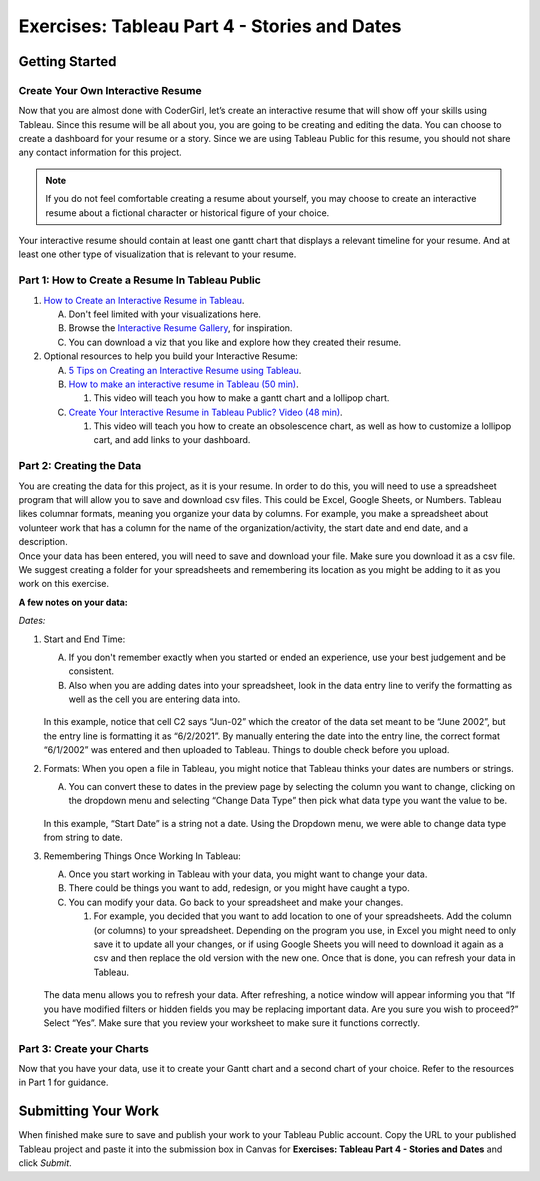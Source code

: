 Exercises: Tableau Part 4 - Stories and Dates
=============================================

Getting Started
---------------

Create Your Own Interactive Resume
^^^^^^^^^^^^^^^^^^^^^^^^^^^^^^^^^^

| Now that you are almost done with CoderGirl, let’s create an interactive resume that will show off your skills using Tableau.  Since this resume will be all about you, you are going to be creating and editing the data.   You can choose to create a dashboard for your resume or a story.   Since we are using Tableau Public for this resume, you should not share any contact information for this project.  

.. admonition:: Note
   
   If you do not feel comfortable creating a resume about yourself, you may choose to create an interactive resume about a fictional character or historical figure of your choice. 

| Your interactive resume should contain at least one gantt chart that displays a relevant timeline for your resume.  And at least one other type of visualization that is relevant to your resume.

Part 1: How to Create a Resume In Tableau Public
^^^^^^^^^^^^^^^^^^^^^^^^^^^^^^^^^^^^^^^^^^^^^^^^

#. `How to Create an Interactive Resume in Tableau <https://www.tableau.com/blog/how-create-interactive-resume-tableau>`__.

   A. Don't feel limited with your visualizations here.  
   #. Browse the `Interactive Resume Gallery <https://www.tableau.com/interactive-resume-gallery>`__, for inspiration.
   #. You can download a viz that you like and explore how they created their resume.

#. Optional resources to help you build your Interactive Resume:

   A. `5 Tips on Creating an Interactive Resume using Tableau <https://www.tableau.com/blog/5-tips-creating-visual-resume-using-tableau-40558>`__.
   #. `How to make an interactive resume in Tableau (50 min) <https://www.tableau.com/learn/webinars/how-make-interactive-resume-tableau?ssologin=true#video>`__.

      #. This video will teach you how to make a gantt chart and a lollipop chart. 
   
   #. `Create Your Interactive Resume in Tableau Public? Video (48 min) <https://www.youtube.com/watch?v=YlyO_InVI-E>`__.

      #. This video will teach you how to create an obsolescence chart, as well as how to customize a lollipop cart, and add links to your dashboard.

Part 2: Creating the Data
^^^^^^^^^^^^^^^^^^^^^^^^^

| You are creating the data for this project, as it is your resume.  In order to do this, you will need to use a spreadsheet program that will allow you to save and download csv files.  This could be Excel, Google Sheets, or Numbers.  Tableau likes columnar formats, meaning you organize your data by columns.  For example, you make a spreadsheet about volunteer work that has a column for the name of the organization/activity, the start date and end date, and a description.  

| Once your data has been entered, you will need to save and download your file.  Make sure you download it as a csv file.  We suggest creating a folder for your spreadsheets and remembering its location as you might be adding to it as you work on this exercise.

**A few notes on your data:**

| *Dates:*

1. Start and End Time: 

   A. If you don't remember exactly when you started or ended an experience, use your best judgement and be consistent.  
   #. Also when you are adding dates into your spreadsheet, look in the data entry line to verify the formatting as well as the cell you are entering data into.  

   .. figure:: figures/check-your-dates.png
      :alt: A discrepancy between the Google Sheet cell and the Google Sheet function row. 

   In this example, notice that cell C2 says “Jun-02” which the creator of the data set meant to be “June 2002”, but the entry line is formatting it as “6/2/2021”.  By manually entering the date into the entry line, the correct format “6/1/2002” was entered and then uploaded to Tableau.  Things to double check before you upload.

#. Formats:  When you open a file in Tableau, you might notice that Tableau thinks your dates are numbers or strings.  

   A. You can convert these to dates in the preview page by selecting the column you want to change, clicking on the dropdown menu and selecting “Change Data Type” then pick what data type you want the value to be.  

   .. figure:: figures/string-date-change.png
      :alt: Data preview page in Tableau Public showing how to change data type. 

   In this example, “Start Date” is a string not a date.  Using the Dropdown menu, we were able to change data type from string to date. 

#. Remembering Things Once Working In Tableau:

   A. Once you start working in Tableau with your data, you might want to change your data. 
   #. There could be things you want to add, redesign, or you might have caught a typo.  
   #. You can modify your data.  Go back to your spreadsheet and make your changes.  

      #. For example, you decided that you want to add location to one of your spreadsheets.  Add the column (or columns) to your spreadsheet.  Depending on the program you use, in Excel you might need to only save it to update all your changes, or if using Google Sheets  you will need to download it again as a csv and then replace the old version with the new one.  Once that is done, you can refresh your data in Tableau.

   .. figure:: figures/refresh-your-data.png
      :alt: Image showing how to use the Data menu to refresh your data

   The data menu allows you to refresh your data.   After refreshing, a notice window will appear informing you that “If you have modified filters or hidden fields you may be replacing important data.  Are you sure you wish to proceed?” Select “Yes”. Make sure that you review your worksheet to make sure it functions correctly.

Part 3:  Create your Charts
^^^^^^^^^^^^^^^^^^^^^^^^^^^

Now that you have your data, use it to create your Gantt chart and a second chart of your choice.  
Refer to the resources in Part 1 for guidance.

Submitting Your Work
--------------------

When finished make sure to save and publish your work to your Tableau Public account. Copy the URL to your published Tableau project and paste it into the submission box in 
Canvas for **Exercises: Tableau Part 4 - Stories and Dates** and click *Submit*.
